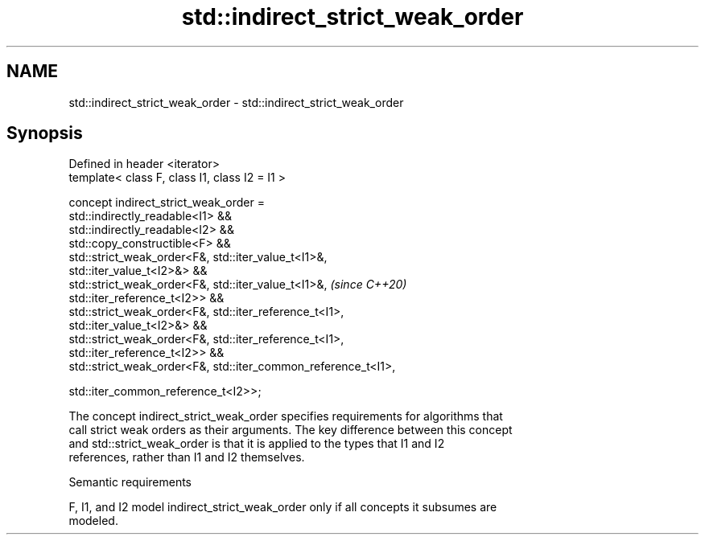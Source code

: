 .TH std::indirect_strict_weak_order 3 "2024.06.10" "http://cppreference.com" "C++ Standard Libary"
.SH NAME
std::indirect_strict_weak_order \- std::indirect_strict_weak_order

.SH Synopsis
   Defined in header <iterator>
   template< class F, class I1, class I2 = I1 >

   concept indirect_strict_weak_order =
       std::indirectly_readable<I1> &&
       std::indirectly_readable<I2> &&
       std::copy_constructible<F> &&
       std::strict_weak_order<F&, std::iter_value_t<I1>&,
   std::iter_value_t<I2>&> &&
       std::strict_weak_order<F&, std::iter_value_t<I1>&,                 \fI(since C++20)\fP
   std::iter_reference_t<I2>> &&
       std::strict_weak_order<F&, std::iter_reference_t<I1>,
   std::iter_value_t<I2>&> &&
       std::strict_weak_order<F&, std::iter_reference_t<I1>,
   std::iter_reference_t<I2>> &&
       std::strict_weak_order<F&, std::iter_common_reference_t<I1>,

                                  std::iter_common_reference_t<I2>>;

   The concept indirect_strict_weak_order specifies requirements for algorithms that
   call strict weak orders as their arguments. The key difference between this concept
   and std::strict_weak_order is that it is applied to the types that I1 and I2
   references, rather than I1 and I2 themselves.

   Semantic requirements

   F, I1, and I2 model indirect_strict_weak_order only if all concepts it subsumes are
   modeled.
